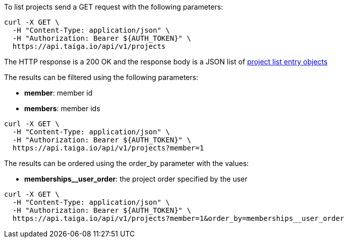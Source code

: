 To list projects send a GET request with the following parameters:

[source,bash]
----
curl -X GET \
  -H "Content-Type: application/json" \
  -H "Authorization: Bearer ${AUTH_TOKEN}" \
  https://api.taiga.io/api/v1/projects
----

The HTTP response is a 200 OK and the response body is a JSON list of link:#object-project-list-entry[project list entry objects]

The results can be filtered using the following parameters:

- *member*: member id

- *members*: member ids

[source,bash]
----
curl -X GET \
  -H "Content-Type: application/json" \
  -H "Authorization: Bearer ${AUTH_TOKEN}" \
  https://api.taiga.io/api/v1/projects?member=1
----

The results can be ordered using the order_by parameter with the values:

- *memberships__user_order*: the project order specified by the user

[source,bash]
----
curl -X GET \
  -H "Content-Type: application/json" \
  -H "Authorization: Bearer ${AUTH_TOKEN}" \
  https://api.taiga.io/api/v1/projects?member=1&order_by=memberships__user_order
----
